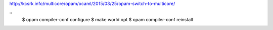 

http://kcsrk.info/multicore/opam/ocaml/2015/03/25/opam-switch-to-multicore/


::
   $ opam compiler-conf configure
   $ make world.opt
   $ opam compiler-conf reinstall
